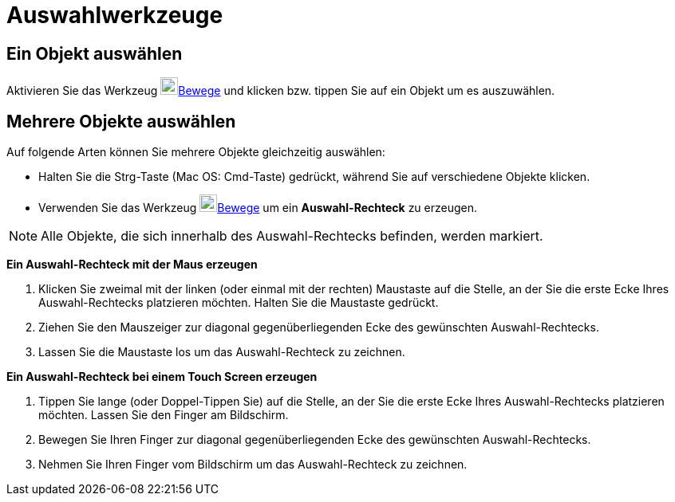 = Auswahlwerkzeuge
:page-en: Selecting_objects
ifdef::env-github[:imagesdir: /de/modules/ROOT/assets/images]

== Ein Objekt auswählen

Aktivieren Sie das Werkzeug image:22px-Mode_move.svg.png[Mode
move.svg,width=22,height=22]xref:/tools/Bewege.adoc[Bewege] und klicken bzw. tippen Sie auf ein Objekt um es
auszuwählen.

== Mehrere Objekte auswählen

Auf folgende Arten können Sie mehrere Objekte gleichzeitig auswählen:

* Halten Sie die [.kcode]#Strg#-Taste (Mac OS: [.kcode]#Cmd#-Taste) gedrückt, während Sie auf verschiedene Objekte
klicken.
* Verwenden Sie das Werkzeug image:22px-Mode_move.svg.png[Mode
move.svg,width=22,height=22]xref:/tools/Bewege.adoc[Bewege] um ein *Auswahl-Rechteck* zu erzeugen.

[NOTE]
====

Alle Objekte, die sich innerhalb des Auswahl-Rechtecks befinden, werden markiert.

====

*Ein Auswahl-Rechteck mit der Maus erzeugen*

. Klicken Sie zweimal mit der linken (oder einmal mit der rechten) Maustaste auf die Stelle, an der Sie die erste Ecke
Ihres Auswahl-Rechtecks platzieren möchten. Halten Sie die Maustaste gedrückt.
. Ziehen Sie den Mauszeiger zur diagonal gegenüberliegenden Ecke des gewünschten Auswahl-Rechtecks.
. Lassen Sie die Maustaste los um das Auswahl-Rechteck zu zeichnen.

*Ein Auswahl-Rechteck bei einem Touch Screen erzeugen*

. Tippen Sie lange (oder Doppel-Tippen Sie) auf die Stelle, an der Sie die erste Ecke Ihres Auswahl-Rechtecks platzieren
möchten. Lassen Sie den Finger am Bildschirm.
. Bewegen Sie Ihren Finger zur diagonal gegenüberliegenden Ecke des gewünschten Auswahl-Rechtecks.
. Nehmen Sie Ihren Finger vom Bildschirm um das Auswahl-Rechteck zu zeichnen.
